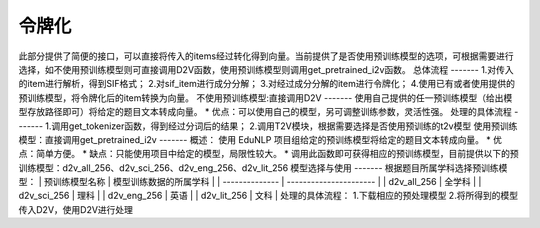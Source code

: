 令牌化
=======
此部分提供了简便的接口，可以直接将传入的items经过转化得到向量。当前提供了是否使用预训练模型的选项，可根据需要进行选择，如不使用预训练模型则可直接调用D2V函数，使用预训练模型则调用get_pretrained_i2v函数。
总体流程
-------
1.对传入的item进行解析，得到SIF格式；
2.对sif_item进行成分分解；
3.对经过成分分解的item进行令牌化；
4.使用已有或者使用提供的预训练模型，将令牌化后的item转换为向量。
不使用预训练模型:直接调用D2V
-------
使用自己提供的任一预训练模型（给出模型存放路径即可）将给定的题目文本转成向量。
* 优点：可以使用自己的模型，另可调整训练参数，灵活性强。
处理的具体流程
-------
1.调用get_tokenizer函数，得到经过分词后的结果；
2.调用T2V模块，根据需要选择是否使用预训练的t2v模型
使用预训练模型：直接调用get_pretrained_i2v
-------
概述：
使用 EduNLP 项目组给定的预训练模型将给定的题目文本转成向量。
* 优点：简单方便。
* 缺点：只能使用项目中给定的模型，局限性较大。
* 调用此函数即可获得相应的预训练模型，目前提供以下的预训练模型：d2v_all_256、d2v_sci_256、d2v_eng_256、d2v_lit_256
模型选择与使用
-------
根据题目所属学科选择预训练模型：
| 预训练模型名称 | 模型训练数据的所属学科 | | -------------- | ---------------------- | | d2v_all_256 | 全学科 | | d2v_sci_256 | 理科 | | d2v_eng_256 | 英语 | | d2v_lit_256 | 文科 |
处理的具体流程：
1.下载相应的预处理模型
2.将所得到的模型传入D2V，使用D2V进行处理
